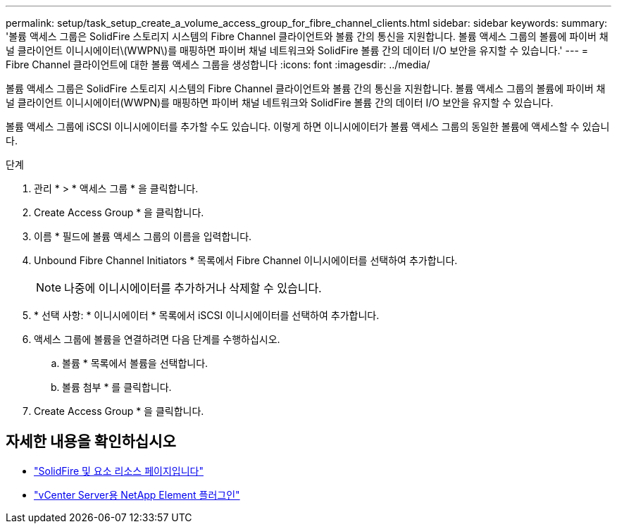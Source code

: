 ---
permalink: setup/task_setup_create_a_volume_access_group_for_fibre_channel_clients.html 
sidebar: sidebar 
keywords:  
summary: '볼륨 액세스 그룹은 SolidFire 스토리지 시스템의 Fibre Channel 클라이언트와 볼륨 간의 통신을 지원합니다. 볼륨 액세스 그룹의 볼륨에 파이버 채널 클라이언트 이니시에이터\(WWPN\)를 매핑하면 파이버 채널 네트워크와 SolidFire 볼륨 간의 데이터 I/O 보안을 유지할 수 있습니다.' 
---
= Fibre Channel 클라이언트에 대한 볼륨 액세스 그룹을 생성합니다
:icons: font
:imagesdir: ../media/


[role="lead"]
볼륨 액세스 그룹은 SolidFire 스토리지 시스템의 Fibre Channel 클라이언트와 볼륨 간의 통신을 지원합니다. 볼륨 액세스 그룹의 볼륨에 파이버 채널 클라이언트 이니시에이터(WWPN)를 매핑하면 파이버 채널 네트워크와 SolidFire 볼륨 간의 데이터 I/O 보안을 유지할 수 있습니다.

볼륨 액세스 그룹에 iSCSI 이니시에이터를 추가할 수도 있습니다. 이렇게 하면 이니시에이터가 볼륨 액세스 그룹의 동일한 볼륨에 액세스할 수 있습니다.

.단계
. 관리 * > * 액세스 그룹 * 을 클릭합니다.
. Create Access Group * 을 클릭합니다.
. 이름 * 필드에 볼륨 액세스 그룹의 이름을 입력합니다.
. Unbound Fibre Channel Initiators * 목록에서 Fibre Channel 이니시에이터를 선택하여 추가합니다.
+

NOTE: 나중에 이니시에이터를 추가하거나 삭제할 수 있습니다.

. * 선택 사항: * 이니시에이터 * 목록에서 iSCSI 이니시에이터를 선택하여 추가합니다.
. 액세스 그룹에 볼륨을 연결하려면 다음 단계를 수행하십시오.
+
.. 볼륨 * 목록에서 볼륨을 선택합니다.
.. 볼륨 첨부 * 를 클릭합니다.


. Create Access Group * 을 클릭합니다.




== 자세한 내용을 확인하십시오

* https://www.netapp.com/data-storage/solidfire/documentation["SolidFire 및 요소 리소스 페이지입니다"^]
* https://docs.netapp.com/us-en/vcp/index.html["vCenter Server용 NetApp Element 플러그인"^]

